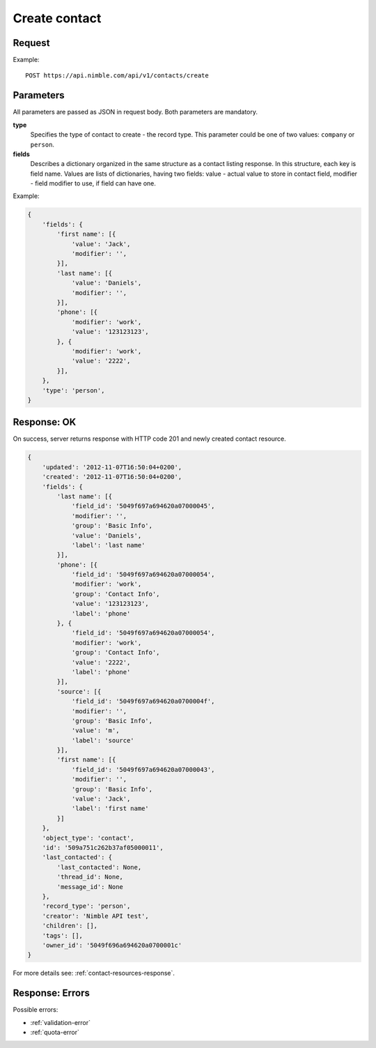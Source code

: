 ==============
Create contact
==============

Request 
-------
Example::

    POST https://api.nimble.com/api/v1/contacts/create
    
Parameters
----------

All parameters are passed as JSON in request body. Both parameters are mandatory.

**type**
    Specifies the type of contact to create - the record type. This parameter could be one of two values: ``company`` or ``person``.

**fields**
    Describes a dictionary organized in the same structure as a contact listing response. In this structure, each key is field name. 
    Values are lists of dictionaries, having two fields: value - actual value to store in contact field, modifier - field modifier to use, 
    if field can have one. 

Example:

.. code-block:: javascript

    {
        'fields': {
            'first name': [{
                'value': 'Jack',
                'modifier': '',
            }],
            'last name': [{
                'value': 'Daniels',
                'modifier': '',
            }],
            'phone': [{
                'modifier': 'work',
                'value': '123123123',
            }, {
                'modifier': 'work',
                'value': '2222',
            }],
        },
        'type': 'person',
    }
    
Response: OK
------------
On success, server returns response with HTTP code 201 and newly created contact resource. 

.. code-block:: javascript

    {
        'updated': '2012-11-07T16:50:04+0200',
        'created': '2012-11-07T16:50:04+0200',
        'fields': {
            'last name': [{
                'field_id': '5049f697a694620a07000045',
                'modifier': '',
                'group': 'Basic Info',
                'value': 'Daniels',
                'label': 'last name'
            }],
            'phone': [{
                'field_id': '5049f697a694620a07000054',
                'modifier': 'work',
                'group': 'Contact Info',
                'value': '123123123',
                'label': 'phone'
            }, {
                'field_id': '5049f697a694620a07000054',
                'modifier': 'work',
                'group': 'Contact Info',
                'value': '2222',
                'label': 'phone'
            }],
            'source': [{
                'field_id': '5049f697a694620a0700004f',
                'modifier': '',
                'group': 'Basic Info',
                'value': 'm',
                'label': 'source'
            }],
            'first name': [{
                'field_id': '5049f697a694620a07000043',
                'modifier': '',
                'group': 'Basic Info',
                'value': 'Jack',
                'label': 'first name'
            }]
        },
        'object_type': 'contact',
        'id': '509a751c262b37af05000011',
        'last_contacted': {
            'last_contacted': None,
            'thread_id': None,
            'message_id': None
        },
        'record_type': 'person',
        'creator': 'Nimble API test',
        'children': [],
        'tags': [],
        'owner_id': '5049f696a694620a0700001c'
    }

For more details see: :ref:`contact-resources-response`.

Response: Errors
----------------

Possible errors:

* :ref:`validation-error`
* :ref:`quota-error`

